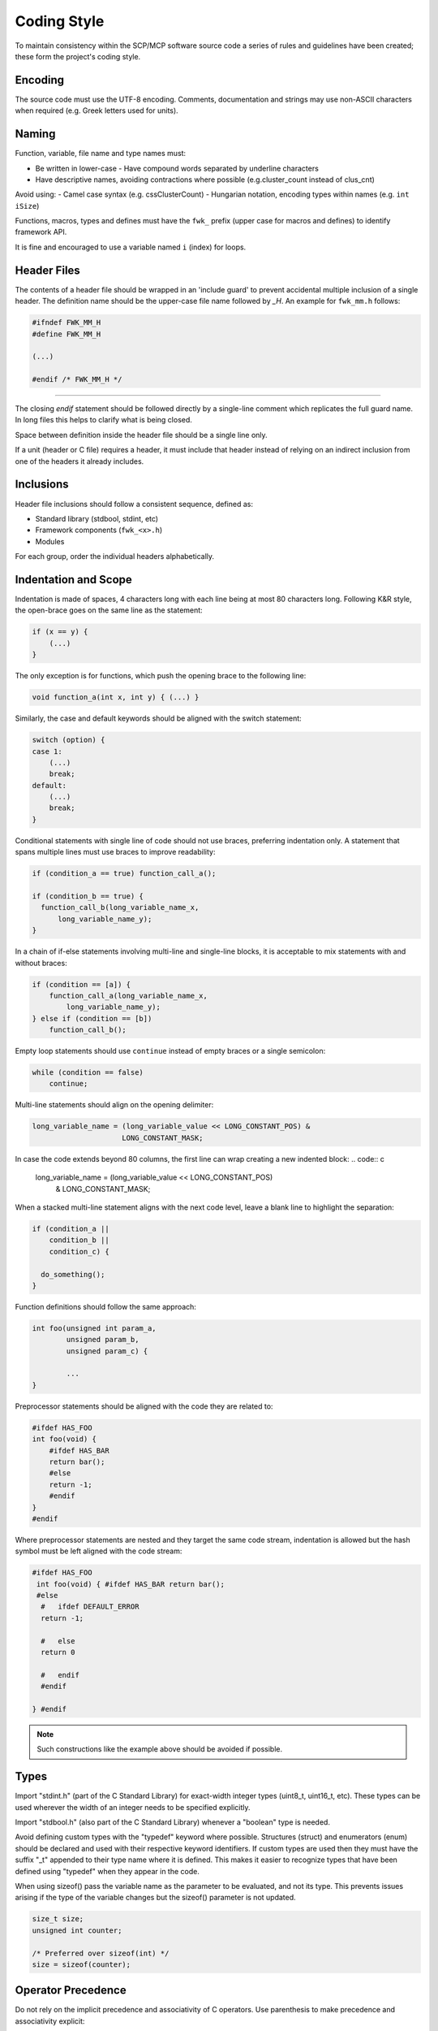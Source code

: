 Coding Style
============

To maintain consistency within the SCP/MCP software source code a series
of rules and guidelines have been created; these form the project's
coding style.

Encoding
--------

The source code must use the UTF-8 encoding. Comments, documentation and
strings may use non-ASCII characters when required (e.g. Greek letters
used for units).

Naming
------

Function, variable, file name and type names must:

- Be written in lower-case - Have compound words separated by underline
  characters
- Have descriptive names, avoiding contractions where possible
  (e.g.cluster_count instead of clus_cnt)

Avoid using:
- Camel case syntax (e.g. cssClusterCount)
- Hungarian notation, encoding types within names (e.g. ``int iSize``)

Functions, macros, types and defines must have the ``fwk_`` prefix (upper
case for macros and defines) to identify framework API.

It is fine and encouraged to use a variable named ``i`` (index) for loops.

Header Files
------------

The contents of a header file should be wrapped in an 'include guard' to
prevent accidental multiple inclusion of a single header. The definition
name should be the upper-case file name followed by *_H*. An example
for ``fwk_mm.h`` follows:

.. code:: c

  #ifndef FWK_MM_H
  #define FWK_MM_H

  (...)

  #endif /* FWK_MM_H */

==============================================

The closing *endif* statement should be followed directly by a single-line
comment which replicates the full guard name. In long files this helps
to clarify what is being closed.

Space between definition inside the header file should be a single line
only.

If a unit (header or C file) requires a header, it must include that
header instead of relying on an indirect inclusion from one of the
headers it already includes.

Inclusions
----------

Header file inclusions should follow a consistent sequence, defined as:

-  Standard library (stdbool, stdint, etc)
-  Framework components (``fwk_<x>.h``)
-  Modules

For each group, order the individual headers alphabetically.

Indentation and Scope
---------------------

Indentation is made of spaces, 4 characters long with each line being at
most 80 characters long. Following K&R style, the open-brace goes on the
same line as the statement:

.. code:: c

  if (x == y) {
      (...)
  }

The only exception is for functions, which push the opening brace to the
following line:

.. code:: c

  void function_a(int x, int y) { (...) }

Similarly, the case and default keywords should be aligned with the
switch statement:

.. code:: c

  switch (option) {
  case 1:
      (...)
      break;
  default:
      (...)
      break;
  }

Conditional statements with single line of code should not use braces,
preferring indentation only. A statement that spans multiple lines must
use braces to improve readability:

.. code:: c

  if (condition_a == true) function_call_a();

  if (condition_b == true) {
    function_call_b(long_variable_name_x,
        long_variable_name_y);
  }

In a chain of if-else statements involving multi-line and single-line
blocks, it is acceptable to mix statements with and without braces:

.. code:: c

  if (condition == [a]) {
      function_call_a(long_variable_name_x,
          long_variable_name_y);
  } else if (condition == [b])
      function_call_b();

Empty loop statements should use ``continue`` instead of empty braces or a
single semicolon:

.. code:: c

  while (condition == false)
      continue;

Multi-line statements should align on the opening delimiter:

.. code:: c

  long_variable_name = (long_variable_value << LONG_CONSTANT_POS) &
                       LONG_CONSTANT_MASK;

In case the code extends beyond 80 columns, the first line can wrap
creating a new indented block:
.. code:: c

  long_variable_name = (long_variable_value << LONG_CONSTANT_POS)
                       & LONG_CONSTANT_MASK;

When a stacked multi-line statement aligns with the next code level,
leave a blank line to highlight the separation:

.. code:: c

  if (condition_a ||
      condition_b ||
      condition_c) {

    do_something();
  }

Function definitions should follow the same approach:

.. code:: c

  int foo(unsigned int param_a,
          unsigned param_b,
          unsigned param_c) {

          ...
  }

Preprocessor statements should be aligned with the code they are related
to:

.. code:: c

  #ifdef HAS_FOO
  int foo(void) {
      #ifdef HAS_BAR
      return bar();
      #else
      return -1;
      #endif
  }
  #endif

Where preprocessor statements are nested and they target the same code
stream, indentation is allowed but the hash symbol must be left aligned
with the code stream:

.. code:: c

  #ifdef HAS_FOO
   int foo(void) { #ifdef HAS_BAR return bar();
   #else
    #   ifdef DEFAULT_ERROR
    return -1;

    #   else
    return 0

    #   endif
    #endif

  } #endif

.. note::
  Such constructions like the example above should be avoided if possible.

Types
-----

Import "stdint.h" (part of the C Standard Library) for exact-width
integer types (uint8_t, uint16_t, etc). These types can be used
wherever the width of an integer needs to be specified explicitly.

Import "stdbool.h" (also part of the C Standard Library) whenever a
"boolean" type is needed.

Avoid defining custom types with the "typedef" keyword where possible.
Structures (struct) and enumerators (enum) should be declared and used
with their respective keyword identifiers. If custom types are used then
they must have the suffix "_t" appended to their type name where it is
defined. This makes it easier to recognize types that have been defined
using "typedef" when they appear in the code.

When using sizeof() pass the variable name as the parameter to be
evaluated, and not its type. This prevents issues arising if the type of
the variable changes but the sizeof() parameter is not updated.

.. code:: c

  size_t size;
  unsigned int counter;

  /* Preferred over sizeof(int) */
  size = sizeof(counter);

Operator Precedence
-------------------

Do not rely on the implicit precedence and associativity of C operators.
Use parenthesis to make precedence and associativity explicit:

.. code:: c

  if ((a == 'a') || (x == 'x')) do_something();

Parenthesis around a unary operator and its operand may be omitted:

.. code:: c

  if (!a || &a) do_something();

Comments
--------

To ensure a consistent look, the preferred style for single-line
comments is to use the C89 style of paired forward-slashes and
asterisks:

.. code:: c

  /* A short, single-line comment. */

For multi-line comments the same applies, adding an asterisk on each new
line:

.. code:: c

  /*
   * This is a multi-line comment
   * where each line starts with
   * an asterisk.
   */

``#if 0`` is preferred for commenting out blocks of code where it is
necessary to do so.

.. code:: c

  void function_a(int x, int y) { (...) }

  #if 0
  void function_b(int x, int y) { (...) }
  #endif

Macros and Constants
--------------------

All names of macros and constants must be written in upper-case to
differentiate them from functions and variables.

Logical groupings of constants should be defined as enumerations, with a
common prefix, so that they can be used as parameter types. To find out
the number of items in an "enum", make the last entry to be
<prefix>_COUNT.

.. code:: c

  enum command_id {
      COMMAND_ID_VERSION,
      COMMAND_ID_PING,
      COMMAND_ID_EXIT,

      /* Do not add entries after this line */
      COMMAND_ID_COUNT
  };

  void process_cmd(enum command_id id) { (...) }

Prefer inline functions instead of macros.

Initialization
--------------

When local variables require being initialized to 0, please use their
respective type related initializer value:

- ``0`` (zero) for integers
- ``0.0`` for float/double
- ``\0`` for chars
- ``NULL`` for pointers
- ``false`` for booleans (stdbool.h)

Array and structure initialization should use designated initializers.
These allow elements to be initialized using array indexes or structure
field names and without a fixed ordering.

Array initialization example:

.. code:: c

  uint32_t clock_frequencies[3] = { [2] = 800, [0] = 675 };

Structure initialization example:

.. code:: c

  struct clock clock_cpu = { .name = "CPU", .frequency = 800, };

Device Register Definitions
---------------------------

The format for structures representing memory-mapped device registers is
standardized.

-  The file containing the device structure must include stdint.h to
   gain access to the uintxx_t and UINTxx_C definitions.
-  The file containing the device structure must include fwk_macros.h
   to gain access to the FWK_R, FWK_W and FWK_RW macros.
-  All non-reserved structure fields must be prefixed with one of the
   above macros, defining the read/write access level.
-  Bit definitions should be declared via UINTxx_C macros.
-  Bit definitions must be prefixed by the register name it relates to.
   If bit definitions apply to multiple registers, then the name must be
   as common as possible and a comment must explicit show which
   registers it applies to.
-  The structure name for the programmer's view must follow the pattern
   ``struct _reg { ...registers... };``


.. code:: c

  #include <stdint.h>
  #include <fwk_macros.h>

  struct devicename_reg {
      /* Readable and writable register */
      FWK_RW  uint32_t CONFIG;
              uint32_t RESERVED1;

      /* Write-only register */
      FWK_W  uint32_t IRQ_CLEAR;

      /* Read-only register */
      FWK_R  uint32_t IRQ_STATUS;
             uint32_t RESERVED2[0x40];
  };

  /* Register bit definitions */
  #define CONFIG_ENABLE UINT32_C(0x00000001)
  #define CONFIG_SLEEP UINT32_C(0x00000002)

  #define IRQ_STATUS_ALERT UINT32_C(0x00000001)

.. note::
  A template file can be found in ``doc/template/device.h``

Doxygen Comments
----------------

The project APIs are documented using Doxygen comments.

It is mandatory to document every API exposed to other elements of the
project. By default, the provided Doxygen configuration omits
undocumented elements from the compiled documentation.

At a minimum:
- All functions and structures must have at least a ``\brief`` tag.
- All functions must document their parameters (if any) with the "`\param`" tag.
- All functions should use the "`\return`" or "`\retval`" tags to document their
return value. When the return is void, simply give "None" as the return value.

Alignment and indentation:
- Documentation must also obey the 80 columns limit.
- Multiple lines of documentation on an entry (e.g. details) must be indented
using the equivalent of two 4-space based tabs (see example below).

Function documentation example:

.. code:: c

  /*!
   * \brief Enable the watchdog.
   *
   * \details This function enables the watchdog. If m_wdog_set_interval() has
   * not been called beforehand then the watchdog defaults to a 500
   * millisecond timeout period.
   *
   * \return None.
   */
  void m_wdog_enable(void);

Structure documentation example:

.. code:: c

  /*!
   * \brief Queue item
   */
  typedef struct _fwk_dlinks_t {
      /*! Pointer to the next item */
      struct _fwk_dlinks_t \*next;

      /*! Pointer to the previous item */
      struct _fwk_dlinks_t *prev;

  } fwk_dlinks_t;

Python based tools
------------------

Python based tools must follow the
`PEP8 <https://www.python.org/dev/peps/pep-0008/>`__ specification.

